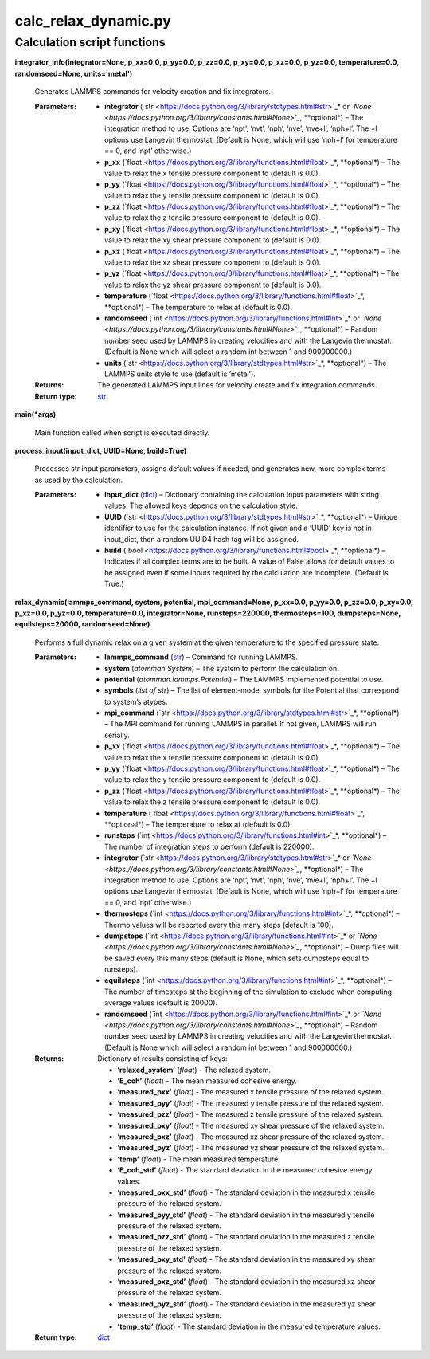 
calc_relax_dynamic.py
*********************


Calculation script functions
============================

**integrator_info(integrator=None, p_xx=0.0, p_yy=0.0, p_zz=0.0,
p_xy=0.0, p_xz=0.0, p_yz=0.0, temperature=0.0, randomseed=None,
units='metal')**

   Generates LAMMPS commands for velocity creation and fix
   integrators.

   :Parameters:
      * **integrator** (`str
        <https://docs.python.org/3/library/stdtypes.html#str>`_* or
        *`None
        <https://docs.python.org/3/library/constants.html#None>`_*,
        **optional*) – The integration method to use. Options are
        ‘npt’, ‘nvt’, ‘nph’, ‘nve’, ‘nve+l’, ‘nph+l’. The +l options
        use Langevin thermostat. (Default is None, which will use
        ‘nph+l’ for temperature == 0, and ‘npt’ otherwise.)

      * **p_xx** (`float
        <https://docs.python.org/3/library/functions.html#float>`_*,
        **optional*) – The value to relax the x tensile pressure
        component to (default is 0.0).

      * **p_yy** (`float
        <https://docs.python.org/3/library/functions.html#float>`_*,
        **optional*) – The value to relax the y tensile pressure
        component to (default is 0.0).

      * **p_zz** (`float
        <https://docs.python.org/3/library/functions.html#float>`_*,
        **optional*) – The value to relax the z tensile pressure
        component to (default is 0.0).

      * **p_xy** (`float
        <https://docs.python.org/3/library/functions.html#float>`_*,
        **optional*) – The value to relax the xy shear pressure
        component to (default is 0.0).

      * **p_xz** (`float
        <https://docs.python.org/3/library/functions.html#float>`_*,
        **optional*) – The value to relax the xz shear pressure
        component to (default is 0.0).

      * **p_yz** (`float
        <https://docs.python.org/3/library/functions.html#float>`_*,
        **optional*) – The value to relax the yz shear pressure
        component to (default is 0.0).

      * **temperature** (`float
        <https://docs.python.org/3/library/functions.html#float>`_*,
        **optional*) – The temperature to relax at (default is 0.0).

      * **randomseed** (`int
        <https://docs.python.org/3/library/functions.html#int>`_* or
        *`None
        <https://docs.python.org/3/library/constants.html#None>`_*,
        **optional*) – Random number seed used by LAMMPS in creating
        velocities and with the Langevin thermostat.  (Default is None
        which will select a random int between 1 and 900000000.)

      * **units** (`str
        <https://docs.python.org/3/library/stdtypes.html#str>`_*,
        **optional*) – The LAMMPS units style to use (default is
        ‘metal’).

   :Returns:
      The generated LAMMPS input lines for velocity create and fix
      integration commands.

   :Return type:
      `str <https://docs.python.org/3/library/stdtypes.html#str>`_

**main(*args)**

   Main function called when script is executed directly.

**process_input(input_dict, UUID=None, build=True)**

   Processes str input parameters, assigns default values if needed,
   and generates new, more complex terms as used by the calculation.

   :Parameters:
      * **input_dict** (`dict
        <https://docs.python.org/3/library/stdtypes.html#dict>`_) –
        Dictionary containing the calculation input parameters with
        string values.  The allowed keys depends on the calculation
        style.

      * **UUID** (`str
        <https://docs.python.org/3/library/stdtypes.html#str>`_*,
        **optional*) – Unique identifier to use for the calculation
        instance.  If not given and a ‘UUID’ key is not in input_dict,
        then a random UUID4 hash tag will be assigned.

      * **build** (`bool
        <https://docs.python.org/3/library/functions.html#bool>`_*,
        **optional*) – Indicates if all complex terms are to be built.
        A value of False allows for default values to be assigned even
        if some inputs required by the calculation are incomplete.
        (Default is True.)

**relax_dynamic(lammps_command, system, potential, mpi_command=None,
p_xx=0.0, p_yy=0.0, p_zz=0.0, p_xy=0.0, p_xz=0.0, p_yz=0.0,
temperature=0.0, integrator=None, runsteps=220000, thermosteps=100,
dumpsteps=None, equilsteps=20000, randomseed=None)**

   Performs a full dynamic relax on a given system at the given
   temperature to the specified pressure state.

   :Parameters:
      * **lammps_command** (`str
        <https://docs.python.org/3/library/stdtypes.html#str>`_) –
        Command for running LAMMPS.

      * **system** (*atomman.System*) – The system to perform the
        calculation on.

      * **potential** (*atomman.lammps.Potential*) – The LAMMPS
        implemented potential to use.

      * **symbols** (*list of str*) – The list of element-model
        symbols for the Potential that correspond to system’s atypes.

      * **mpi_command** (`str
        <https://docs.python.org/3/library/stdtypes.html#str>`_*,
        **optional*) – The MPI command for running LAMMPS in parallel.
        If not given, LAMMPS will run serially.

      * **p_xx** (`float
        <https://docs.python.org/3/library/functions.html#float>`_*,
        **optional*) – The value to relax the x tensile pressure
        component to (default is 0.0).

      * **p_yy** (`float
        <https://docs.python.org/3/library/functions.html#float>`_*,
        **optional*) – The value to relax the y tensile pressure
        component to (default is 0.0).

      * **p_zz** (`float
        <https://docs.python.org/3/library/functions.html#float>`_*,
        **optional*) – The value to relax the z tensile pressure
        component to (default is 0.0).

      * **temperature** (`float
        <https://docs.python.org/3/library/functions.html#float>`_*,
        **optional*) – The temperature to relax at (default is 0.0).

      * **runsteps** (`int
        <https://docs.python.org/3/library/functions.html#int>`_*,
        **optional*) – The number of integration steps to perform
        (default is 220000).

      * **integrator** (`str
        <https://docs.python.org/3/library/stdtypes.html#str>`_* or
        *`None
        <https://docs.python.org/3/library/constants.html#None>`_*,
        **optional*) – The integration method to use. Options are
        ‘npt’, ‘nvt’, ‘nph’, ‘nve’, ‘nve+l’, ‘nph+l’. The +l options
        use Langevin thermostat. (Default is None, which will use
        ‘nph+l’ for temperature == 0, and ‘npt’ otherwise.)

      * **thermosteps** (`int
        <https://docs.python.org/3/library/functions.html#int>`_*,
        **optional*) – Thermo values will be reported every this many
        steps (default is 100).

      * **dumpsteps** (`int
        <https://docs.python.org/3/library/functions.html#int>`_* or
        *`None
        <https://docs.python.org/3/library/constants.html#None>`_*,
        **optional*) – Dump files will be saved every this many steps
        (default is None, which sets dumpsteps equal to runsteps).

      * **equilsteps** (`int
        <https://docs.python.org/3/library/functions.html#int>`_*,
        **optional*) – The number of timesteps at the beginning of the
        simulation to exclude when computing average values (default
        is 20000).

      * **randomseed** (`int
        <https://docs.python.org/3/library/functions.html#int>`_* or
        *`None
        <https://docs.python.org/3/library/constants.html#None>`_*,
        **optional*) – Random number seed used by LAMMPS in creating
        velocities and with the Langevin thermostat.  (Default is None
        which will select a random int between 1 and 900000000.)

   :Returns:
      Dictionary of results consisting of keys:

      * **’relaxed_system’** (*float*) - The relaxed system.

      * **’E_coh’** (*float*) - The mean measured cohesive energy.

      * **’measured_pxx’** (*float*) - The measured x tensile pressure
        of the relaxed system.

      * **’measured_pyy’** (*float*) - The measured y tensile pressure
        of the relaxed system.

      * **’measured_pzz’** (*float*) - The measured z tensile pressure
        of the relaxed system.

      * **’measured_pxy’** (*float*) - The measured xy shear pressure
        of the relaxed system.

      * **’measured_pxz’** (*float*) - The measured xz shear pressure
        of the relaxed system.

      * **’measured_pyz’** (*float*) - The measured yz shear pressure
        of the relaxed system.

      * **’temp’** (*float*) - The mean measured temperature.

      * **’E_coh_std’** (*float*) - The standard deviation in the
        measured cohesive energy values.

      * **’measured_pxx_std’** (*float*) - The standard deviation in
        the measured x tensile pressure of the relaxed system.

      * **’measured_pyy_std’** (*float*) - The standard deviation in
        the measured y tensile pressure of the relaxed system.

      * **’measured_pzz_std’** (*float*) - The standard deviation in
        the measured z tensile pressure of the relaxed system.

      * **’measured_pxy_std’** (*float*) - The standard deviation in
        the measured xy shear pressure of the relaxed system.

      * **’measured_pxz_std’** (*float*) - The standard deviation in
        the measured xz shear pressure of the relaxed system.

      * **’measured_pyz_std’** (*float*) - The standard deviation in
        the measured yz shear pressure of the relaxed system.

      * **’temp_std’** (*float*) - The standard deviation in the
        measured temperature values.

   :Return type:
      `dict <https://docs.python.org/3/library/stdtypes.html#dict>`_
